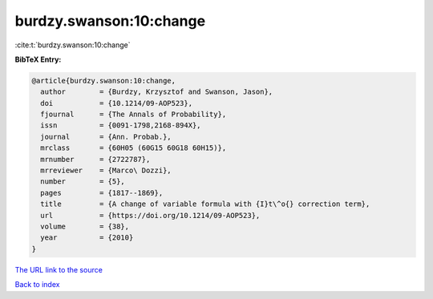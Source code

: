 burdzy.swanson:10:change
========================

:cite:t:`burdzy.swanson:10:change`

**BibTeX Entry:**

.. code-block:: bibtex

   @article{burdzy.swanson:10:change,
     author        = {Burdzy, Krzysztof and Swanson, Jason},
     doi           = {10.1214/09-AOP523},
     fjournal      = {The Annals of Probability},
     issn          = {0091-1798,2168-894X},
     journal       = {Ann. Probab.},
     mrclass       = {60H05 (60G15 60G18 60H15)},
     mrnumber      = {2722787},
     mrreviewer    = {Marco\ Dozzi},
     number        = {5},
     pages         = {1817--1869},
     title         = {A change of variable formula with {I}t\^o{} correction term},
     url           = {https://doi.org/10.1214/09-AOP523},
     volume        = {38},
     year          = {2010}
   }

`The URL link to the source <https://doi.org/10.1214/09-AOP523>`__


`Back to index <../By-Cite-Keys.html>`__
